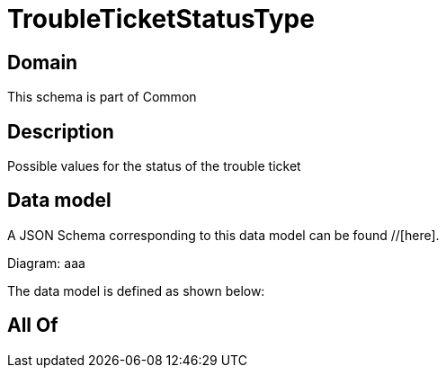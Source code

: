 = TroubleTicketStatusType

[#domain]
== Domain

This schema is part of Common

[#description]
== Description
Possible values for the status of the trouble ticket


[#data_model]
== Data model

A JSON Schema corresponding to this data model can be found //[here].

Diagram:
aaa

The data model is defined as shown below:


[#all_of]
== All Of

